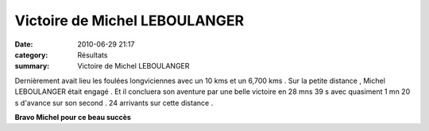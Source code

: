 Victoire de Michel LEBOULANGER
==============================

:date: 2010-06-29 21:17
:category: Résultats
:summary: Victoire de Michel LEBOULANGER

Dernièrement avait lieu les foulées longviciennes avec un 10 kms et un 6,700 kms . Sur la petite distance , Michel LEBOULANGER était engagé . Et il concluera son aventure par une belle victoire en 28 mns 39 s avec quasiment 1 mn 20 s d'avance sur son second . 24 arrivants sur cette distance .


**Bravo Michel pour ce beau succès**
